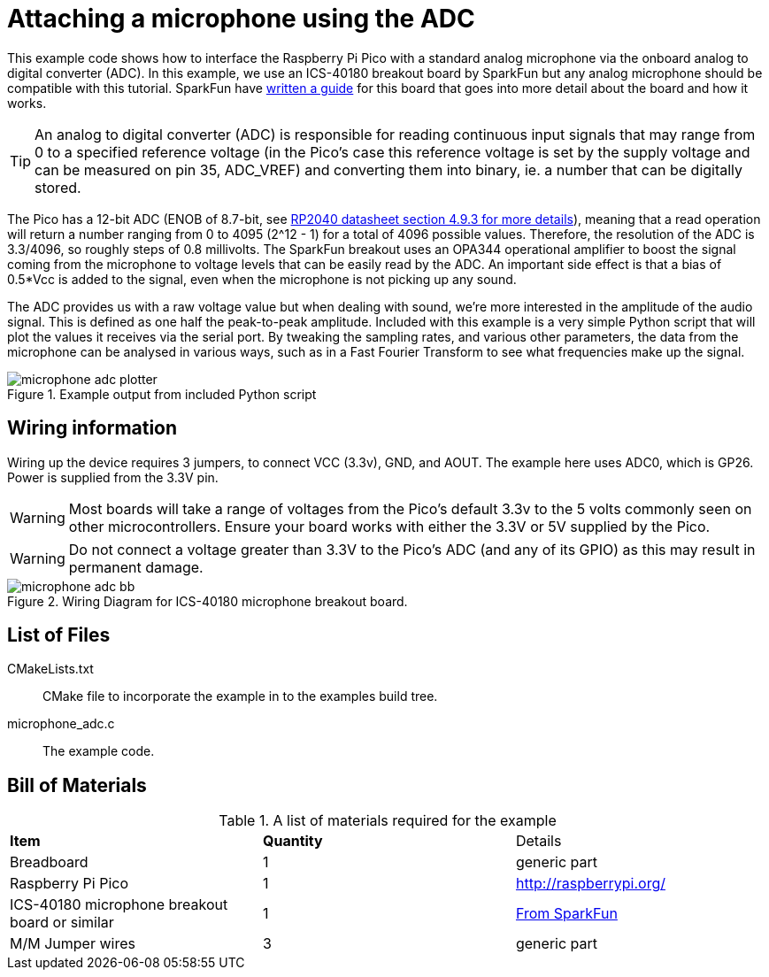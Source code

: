 = Attaching a microphone using the ADC

This example code shows how to interface the Raspberry Pi Pico with a standard analog microphone via the onboard analog to digital converter (ADC). In this example, we use an ICS-40180 breakout board by SparkFun but any analog microphone should be compatible with this tutorial. SparkFun have https://learn.sparkfun.com/tutorials/mems-microphone-hookup-guide[written a guide] for this board that goes into more detail about the board and how it works.

[TIP]
======
An analog to digital converter (ADC) is responsible for reading continuous input signals that may range from 0 to a specified reference voltage (in the Pico's case this reference voltage is set by the supply voltage and can be measured on pin 35, ADC_VREF) and converting them into binary, ie. a number that can be digitally stored.
======

The Pico has a 12-bit ADC (ENOB of 8.7-bit, see https://datasheets.raspberrypi.org/rp2040/rp2040-datasheet.pdf[RP2040 datasheet section 4.9.3 for more details]), meaning that a read operation will return a number ranging from 0 to 4095 (2^12 - 1) for a total of 4096 possible values. Therefore, the resolution of the ADC is 3.3/4096, so roughly steps of 0.8 millivolts. The SparkFun breakout uses an OPA344 operational amplifier to boost the signal coming from the microphone to voltage levels that can be easily read by the ADC. An important side effect is that a bias of 0.5*Vcc is added to the signal, even when the microphone is not picking up any sound.

The ADC provides us with a raw voltage value but when dealing with sound, we're more interested in the amplitude of the audio signal. This is defined as one half the peak-to-peak amplitude. Included with this example is a very simple Python script that will plot the values it receives via the serial port. By tweaking the sampling rates, and various other parameters, the data from the microphone can be analysed in various ways, such as in a Fast Fourier Transform to see what frequencies make up the signal.

[[microphone_adc_plotter_image]]
[pdfwidth=75%]
.Example output from included Python script
image::microphone_adc_plotter.png[]

== Wiring information

Wiring up the device requires 3 jumpers, to connect VCC (3.3v), GND, and AOUT. The example here uses ADC0, which is GP26. Power is supplied from the 3.3V pin.

WARNING: Most boards will take a range of voltages from the Pico's default 3.3v to the 5 volts commonly seen on other microcontrollers. Ensure your board works with either the 3.3V or 5V supplied by the Pico.

WARNING: Do not connect a voltage greater than 3.3V to the Pico's ADC (and any of its GPIO) as this may result in permanent damage.

[[ics-40180-adc_wiring]]
[pdfwidth=75%]
.Wiring Diagram for ICS-40180 microphone breakout board.
image::microphone_adc_bb.png[]

== List of Files

CMakeLists.txt:: CMake file to incorporate the example in to the examples build tree.
microphone_adc.c:: The example code.

== Bill of Materials

.A list of materials required for the example
[[ics-40180-adc-bom-table]]
[cols=3]
|===
| *Item* | *Quantity* | Details
| Breadboard | 1 | generic part
| Raspberry Pi Pico | 1 | http://raspberrypi.org/
| ICS-40180 microphone breakout board or similar | 1 | https://www.sparkfun.com/products/18011[From SparkFun]
| M/M Jumper wires | 3 | generic part
|===


